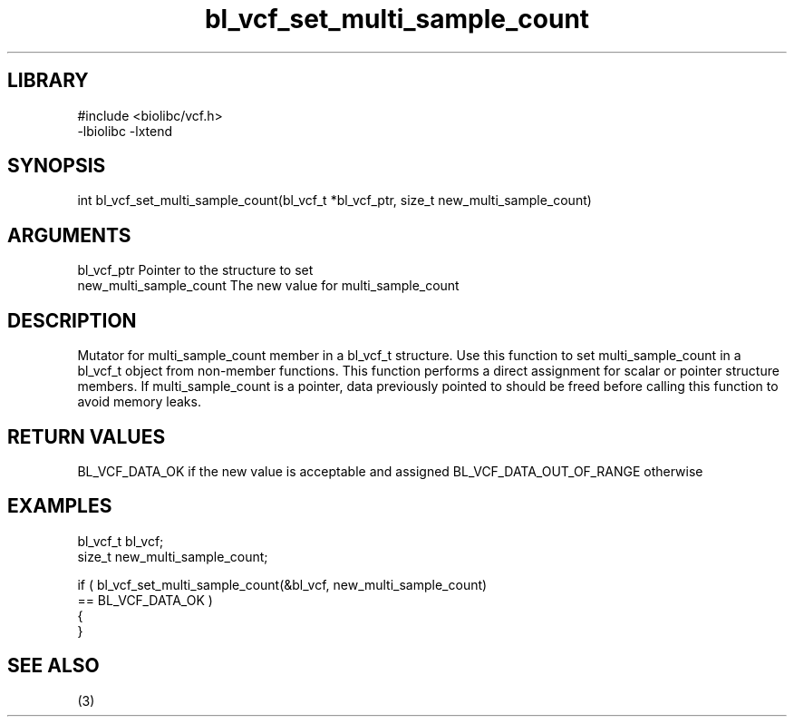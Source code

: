 \" Generated by c2man from bl_vcf_set_multi_sample_count.c
.TH bl_vcf_set_multi_sample_count 3

.SH LIBRARY
\" Indicate #includes, library name, -L and -l flags
.nf
.na
#include <biolibc/vcf.h>
-lbiolibc -lxtend
.ad
.fi

\" Convention:
\" Underline anything that is typed verbatim - commands, etc.
.SH SYNOPSIS
.PP
.nf
.na
int     bl_vcf_set_multi_sample_count(bl_vcf_t *bl_vcf_ptr, size_t new_multi_sample_count)
.ad
.fi

.SH ARGUMENTS
.nf
.na
bl_vcf_ptr      Pointer to the structure to set
new_multi_sample_count The new value for multi_sample_count
.ad
.fi

.SH DESCRIPTION

Mutator for multi_sample_count member in a bl_vcf_t structure.
Use this function to set multi_sample_count in a bl_vcf_t object
from non-member functions.  This function performs a direct
assignment for scalar or pointer structure members.  If
multi_sample_count is a pointer, data previously pointed to should
be freed before calling this function to avoid memory
leaks.

.SH RETURN VALUES

BL_VCF_DATA_OK if the new value is acceptable and assigned
BL_VCF_DATA_OUT_OF_RANGE otherwise

.SH EXAMPLES
.nf
.na

bl_vcf_t        bl_vcf;
size_t          new_multi_sample_count;

if ( bl_vcf_set_multi_sample_count(&bl_vcf, new_multi_sample_count)
        == BL_VCF_DATA_OK )
{
}
.ad
.fi

.SH SEE ALSO

(3)

